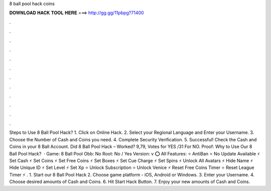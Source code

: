 8 ball pool hack coins

𝐃𝐎𝐖𝐍𝐋𝐎𝐀𝐃 𝐇𝐀𝐂𝐊 𝐓𝐎𝐎𝐋 𝐇𝐄𝐑𝐄 ===> http://gg.gg/11pbpg?71400

.

.

.

.

.

.

.

.

.

.

.

.

Steps to Use 8 Ball Pool Hack? 1. Click on Online Hack. 2. Select your Regional Language and Enter your Username. 3. Choose the Number of Cash and Coins you need. 4. Complete Security Verification. 5. Successful! Check the Cash and Coins in your 8 Ball Account. Did 8 Ball Pool Hack – Worked? 9,79, Votes for YES /31 For NO. Proof: Why to Use Our 8 Ball Pool Hack?  · Game: 8 Ball Pool Obb: No Root: No / Yes Version: v ⭕ All Features: ⭐ AntiBan ⭐ No Update Available ⚡ Set Cash ⚡ Set Coins ⚡ Set Free Coins ⚡ Set Boxes ⚡ Set Cue Charge ⚡ Set Spins ⚡ Unlock All Avatars ⚡ Hide Name ⚡ Hide Unique ID ⚡ Set Level ⚡ Set Xp ⭐ Unlock Subscription ⭐ Unlock Venice ⚡ Reset Free Coins Timer ⭐ Reset League Timer ⚡ . 1. Start our 8 Ball Pool Hack 2. Choose game platform - iOS, Android or Windows. 3. Enter your Username. 4. Choose desired amounts of Cash and Coins. 6. Hit Start Hack Button. 7. Enjoy your new amounts of Cash and Coins.